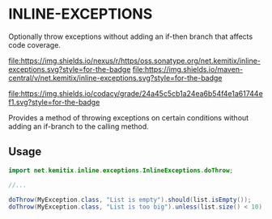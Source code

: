 * INLINE-EXCEPTIONS

  Optionally throw exceptions without adding an if-then branch that affects code
  coverage.

  [[https://oss.sonatype.org/content/repositories/releases/net/kemitix/mon][file:https://img.shields.io/nexus/r/https/oss.sonatype.org/net.kemitix/inline-exceptions.svg?style=for-the-badge]]
  [[https://search.maven.org/#search%7Cga%7C1%7Cg%3A%22net.kemitix%22%20AND%20a%3A%22mon%22][file:https://img.shields.io/maven-central/v/net.kemitix/inline-exceptions.svg?style=for-the-badge]]

  [[https://sonarcloud.io/dashboard?id=net.kemitix%3Amon][file:https://img.shields.io/sonar/https/sonarcloud.io/net.kemitix%3Ainline-exceptions/coverage.svg?style=for-the-badge#.svg]]
  [[https://sonarcloud.io/dashboard?id=net.kemitix%3Amon][file:https://img.shields.io/sonar/https/sonarcloud.io/net.kemitix%3Ainline-exceptions/tech_debt.svg?style=for-the-badge#.svg]]
  [[https://sonarcloud.io/dashboard?id=net.kemitix%3Amon][file:https://sonarcloud.io/api/project_badges/measure?project=net.kemitix%3Ainline-exceptions&metric=sqale_rating#.svg]]
  [[https://sonarcloud.io/dashboard?id=net.kemitix%3Amon][file:https://sonarcloud.io/api/project_badges/measure?project=net.kemitix%3Ainline-exceptions&metric=alert_status#.svg]]
  [[https://sonarcloud.io/dashboard?id=net.kemitix%3Amon][file:https://sonarcloud.io/api/project_badges/measure?project=net.kemitix%3Ainline-exceptions&metric=reliability_rating#.svg]]
  [[https://sonarcloud.io/dashboard?id=net.kemitix%3Amon][file:https://sonarcloud.io/api/project_badges/measure?project=net.kemitix%3Ainline-exceptions&metric=security_rating#.svg]]
  [[https://sonarcloud.io/dashboard?id=net.kemitix%3Amon][file:https://sonarcloud.io/api/project_badges/measure?project=net.kemitix%3Ainline-exceptions&metric=sqale_index#.svg]]
  [[https://sonarcloud.io/dashboard?id=net.kemitix%3Amon][file:https://sonarcloud.io/api/project_badges/measure?project=net.kemitix%3Ainline-exceptions&metric=vulnerabilities#.svg]]
  [[https://sonarcloud.io/dashboard?id=net.kemitix%3Amon][file:https://sonarcloud.io/api/project_badges/measure?project=net.kemitix%3Ainline-exceptions&metric=bugs#.svg]]
  [[https://sonarcloud.io/dashboard?id=net.kemitix%3Amon][file:https://sonarcloud.io/api/project_badges/measure?project=net.kemitix%3Ainline-exceptions&metric=code_smells#.svg]]
  [[https://sonarcloud.io/dashboard?id=net.kemitix%3Amon][file:https://sonarcloud.io/api/project_badges/measure?project=net.kemitix%3Ainline-exceptions&metric=ncloc#.svg]]

  [[https://app.codacy.com/project/kemitix/mon/dashboard][file:https://img.shields.io/codacy/grade/24a45c5cb1a24ea6b54f4e1a61744ef1.svg?style=for-the-badge]]
  [[http://i.jpeek.org/net.kemitix/mon/index.html][file:http://i.jpeek.org/net.kemitix/inline-exceptions/badge.svg]]

  Provides a method of throwing exceptions on certain conditions without adding an
  if-branch to the calling method.

** Usage

   #+BEGIN_SRC java
     import net.kemitix.inline.exceptions.InlineExceptions.doThrow;

     //...

     doThrow(MyException.class, "List is empty").should(list.isEmpty());
     doThrow(MyException.class, "List is too big").unless(list.size() < 10);
   #+END_SRC 
 
